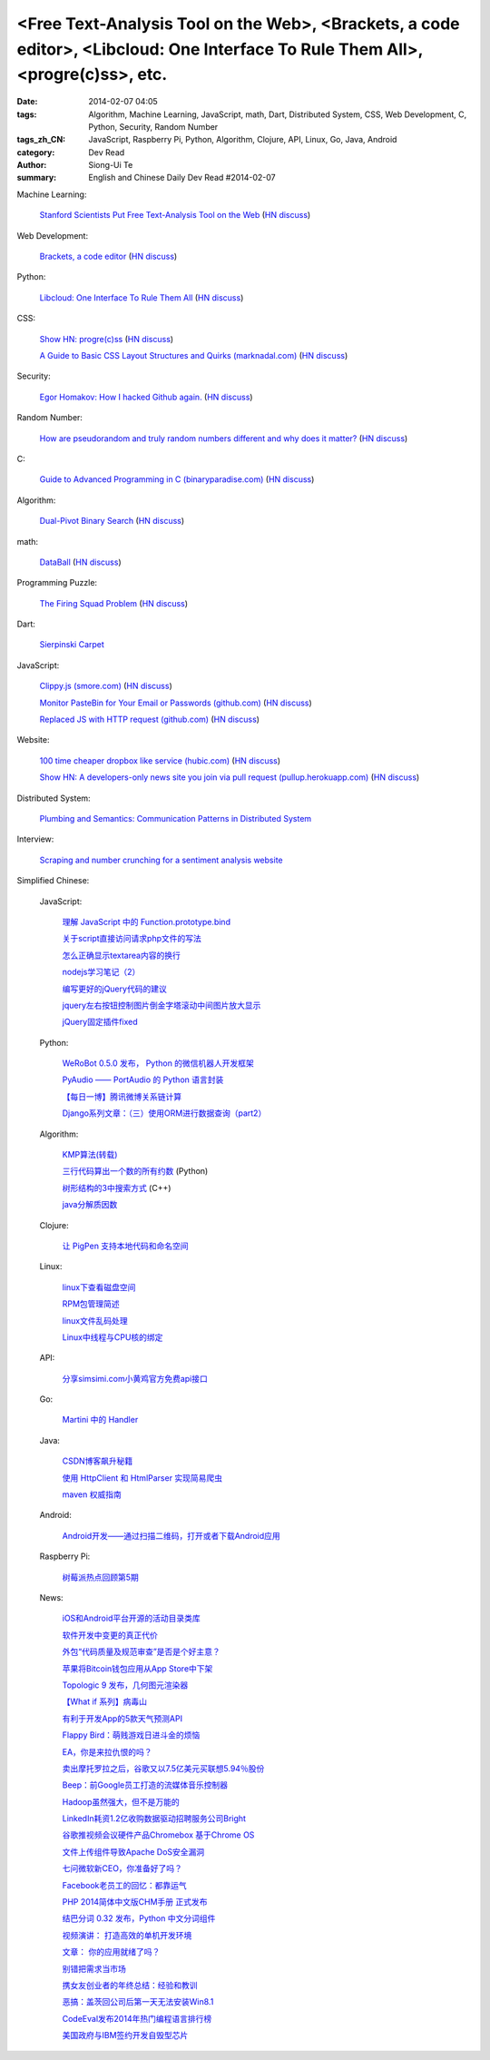 <Free Text-Analysis Tool on the Web>, <Brackets, a code editor>, <Libcloud: One Interface To Rule Them All>, <progre(c)ss>, etc.
################################################################################################################################

:date: 2014-02-07 04:05
:tags: Algorithm, Machine Learning, JavaScript, math, Dart, Distributed System, CSS, Web Development, C, Python, Security, Random Number
:tags_zh_CN: JavaScript, Raspberry Pi, Python, Algorithm, Clojure, API, Linux, Go, Java, Android
:category: Dev Read
:author: Siong-Ui Te
:summary: English and Chinese Daily Dev Read #2014-02-07


Machine Learning:

  `Stanford Scientists Put Free Text-Analysis Tool on the Web <http://engineering.stanford.edu/research-profile/stanford-scientists-put-free-text-analysis-tool-web>`_
  (`HN discuss <https://news.ycombinator.com/item?id=7190905>`__)

Web Development:

  `Brackets, a code editor <http://brackets.io>`_
  (`HN discuss <https://news.ycombinator.com/item?id=7193093>`__)

Python:

  `Libcloud: One Interface To Rule Them All <http://libcloud.apache.org/>`_
  (`HN discuss <https://news.ycombinator.com/item?id=7196440>`__)

CSS:

  `Show HN: progre(c)ss <http://jh3y.github.io/progre-c-ss>`_
  (`HN discuss <https://news.ycombinator.com/item?id=7196744>`__)

  `A Guide to Basic CSS Layout Structures and Quirks (marknadal.com) <http://db.marknadal.com/css.html>`_
  (`HN discuss <https://news.ycombinator.com/item?id=7192959>`__)

Security:

  `Egor Homakov: How I hacked Github again. <http://homakov.blogspot.com/2014/02/how-i-hacked-github-again.html>`_
  (`HN discuss <https://news.ycombinator.com/item?id=7197048>`__)

Random Number:

  `How are pseudorandom and truly random numbers different and why does it matter? <http://superuser.com/questions/712551/how-are-pseudorandom-and-truly-random-numbers-different-and-why-does-it-matter>`_
  (`HN discuss <https://news.ycombinator.com/item?id=7196820>`__)

C:

  `Guide to Advanced Programming in C (binaryparadise.com) <http://pfacka.binaryparadise.com/articles/guide-to-advanced-programming-in-C.html>`_
  (`HN discuss <https://news.ycombinator.com/item?id=7193142>`__)

Algorithm:

  `Dual-Pivot Binary Search <http://vkostyukov.ru/posts/dual-pivot-binary-search/>`_
  (`HN discuss <https://news.ycombinator.com/item?id=7190921>`__)

math:

  `DataBall <http://grantland.com/features/expected-value-possession-nba-analytics/>`_
  (`HN discuss <https://news.ycombinator.com/item?id=7191385>`__)

Programming Puzzle:

  `The Firing Squad Problem <http://www-cs-faculty.stanford.edu/~eroberts/courses/soco/projects/2004-05/automata-theory/problem.html>`_
  (`HN discuss <https://news.ycombinator.com/item?id=7196293>`__)

Dart:

  `Sierpinski Carpet <http://divingintodart.blogspot.com/2014/02/sierpinski-carpet.html>`_

JavaScript:

  `Clippy.js (smore.com) <https://www.smore.com/clippy-js>`_
  (`HN discuss <https://news.ycombinator.com/item?id=7191372>`__)

  `Monitor PasteBin for Your Email or Passwords (github.com) <https://github.com/shayanjm/pasteye/>`_
  (`HN discuss <https://news.ycombinator.com/item?id=7192677>`__)

  `Replaced JS with HTTP request (github.com) <https://github.com/jsdelivr/jsdelivr.com/commit/c958acc742a1bb8d2966ff48a09632284e1dfa05>`_
  (`HN discuss <https://news.ycombinator.com/item?id=7193923>`__)

Website:

  `100 time cheaper dropbox like service (hubic.com) <https://hubic.com/en/offers/>`_
  (`HN discuss <https://news.ycombinator.com/item?id=7195319>`__)

  `Show HN: A developers-only news site you join via pull request (pullup.herokuapp.com) <http://pullup.herokuapp.com/>`_
  (`HN discuss <https://news.ycombinator.com/item?id=7193353>`__)

Distributed System:

  `Plumbing and Semantics: Communication Patterns in Distributed System <http://blog.gopheracademy.com/plumbing-and-semantics>`_

Interview:

  `Scraping and number crunching for a sentiment analysis website <http://blog.pythonanywhere.com/81/>`_



Simplified Chinese:

  JavaScript:

    `理解 JavaScript 中的 Function.prototype.bind <http://blog.jobbole.com/58032/>`_

    `关于script直接访问请求php文件的写法 <http://my.oschina.net/qyf/blog/197606>`_

    `怎么正确显示textarea内容的换行 <http://my.oschina.net/xoyo/blog/197589>`_

    `nodejs学习笔记（2） <http://my.oschina.net/itfanr/blog/197556>`_

    `编写更好的jQuery代码的建议 <http://my.oschina.net/mleo/blog/197496>`_

    `jquery左右按钮控制图片倒金字塔滚动中间图片放大显示 <http://www.oschina.net/code/snippet_1396465_33052>`_

    `jQuery固定插件fixed <http://www.oschina.net/code/snippet_1445438_33060>`_

  Python:

    `WeRoBot 0.5.0 发布， Python 的微信机器人开发框架 <http://www.oschina.net/news/48583/werobot-0-5-0>`_

    `PyAudio —— PortAudio 的 Python 语言封装 <http://www.oschina.net/p/pyaudio>`_

    `【每日一博】腾讯微博关系链计算 <http://my.oschina.net/sanpeterguo/blog/197401>`_

    `Django系列文章：（三）使用ORM进行数据查询（part2） <http://my.oschina.net/wenhaowu/blog/197372>`_

  Algorithm:

    `KMP算法(转载) <http://my.oschina.net/u/819106/blog/197398>`_

    `三行代码算出一个数的所有约数 <http://www.oschina.net/code/snippet_1250095_33057>`_ (Python)

    `树形结构的3中搜索方式 <http://www.oschina.net/code/snippet_1019031_33062>`_ (C++)

    `java分解质因数 <http://www.oschina.net/code/snippet_1041867_33054>`_

  Clojure:

    `让 PigPen 支持本地代码和命名空间 <http://my.oschina.net/u/1412485/blog/197466>`_

  Linux:

    `linux下查看磁盘空间 <http://my.oschina.net/u/146932/blog/197392>`_

    `RPM包管理简述 <http://my.oschina.net/u/1402640/blog/197613>`_

    `linux文件乱码处理 <http://my.oschina.net/lirongwei/blog/197532>`_

    `Linux中线程与CPU核的绑定  <http://my.oschina.net/liangzi1210/blog/197529>`_

  API:

    `分享simsimi.com小黄鸡官方免费api接口 <http://my.oschina.net/xiaogg/blog/197394>`_

  Go:

    `Martini 中的 Handler <http://my.oschina.net/achun/blog/197546>`_

  Java:

    `CSDN博客飙升秘籍 <http://my.oschina.net/apdplat/blog/197605>`_

    `使用 HttpClient 和 HtmlParser 实现简易爬虫 <http://my.oschina.net/matol/blog/197553>`_

    `maven 权威指南 <http://my.oschina.net/swearyd7/blog/197548>`_

  Android:

    `Android开发——通过扫描二维码，打开或者下载Android应用 <http://my.oschina.net/jseven1989/blog/197533>`_

  Raspberry Pi:

    `树莓派热点回顾第5期 <http://www.geekfan.net/5982/>`_

  News:

    `iOS和Android平台开源的活动目录类库 <http://www.infoq.com/cn/news/2014/02/Active-Directory-Mobile>`_

    `软件开发中变更的真正代价 <http://www.infoq.com/cn/news/2014/02/real-cost-of-change-in-software>`_

    `外包“代码质量及规范审查”是否是个好主意？ <http://www.oschina.net/news/48577/codacy>`_

    `苹果将Bitcoin钱包应用从App Store中下架 <http://www.oschina.net/news/48576/apple-remove-bitcoin-apps-from-store>`_

    `Topologic 9 发布，几何图元渲染器 <http://www.oschina.net/news/48566/topologic-9>`_

    `【What if 系列】病毒山 <http://my.oschina.net/kiwivip/blog/197395>`_

    `有利于开发App的5款天气预测API <http://www.csdn.net/article/2014-02-07/2818322-weather-forecast-api-for-developing-apps>`_

    `Flappy Bird：萌贱游戏日进斗金的烦恼 <http://www.csdn.net/article/2014-02-07/2818323-flappy-bird>`_

    `EA，你是来拉仇恨的吗？ <http://www.csdn.net/article/2014-02-07/2818317-Dungeon-Keeper>`_

    `卖出摩托罗拉之后，谷歌又以7.5亿美元买联想5.94％股份 <http://www.csdn.net/article/2014-02-07/2818320>`_

    `Beep：前Google员工打造的流媒体音乐控制器 <http://www.csdn.net/article/2014-02-07/2818319-ex-googlers-announce-beep--wifi-controller-streaming-music-speaker>`_

    `Hadoop虽然强大，但不是万能的 <http://www.csdn.net/article/2014-02-07/2818318-hadoop-isnt-silver-bullet>`_

    `LinkedIn耗资1.2亿收购数据驱动招聘服务公司Bright <http://www.csdn.net/article/2014-02-07/2818316-LinkedIn-buy-Bright-data-driven-job-search>`_

    `谷歌推视频会议硬件产品Chromebox 基于Chrome OS <http://www.csdn.net/article/2014-02-07/2818312-Chromebox-for-Meetings>`_

    `文件上传组件导致Apache DoS安全漏洞 <http://www.csdn.net/article/2014-02-07/2818313-Apache-Commons-FileUpload-and-Apache-Tomcat-DoS>`_

    `七问微软新CEO，你准备好了吗？ <http://www.csdn.net/article/2014-02-07/2818321-microsoft-7-questions-for-satya-nadella>`_

    `Facebook老员工的回忆：都靠运气 <http://tech2ipo.com/63290>`_

    `PHP 2014简体中文版CHM手册 正式发布  <http://www.oschina.net/news/48585/php-2014-chm>`_

    `结巴分词 0.32 发布，Python 中文分词组件 <http://www.oschina.net/news/48586/jieba-0-32>`_

    `视频演讲： 打造高效的单机开发环境 <http://www.infoq.com/cn/presentations/create-efficient-development-environment-of-single-machine>`_

    `文章： 你的应用就绪了吗？ <http://www.infoq.com/cn/articles/Are-You-Ready>`_

    `别错把需求当市场 <http://blog.jobbole.com/58339/>`_

    `携女友创业者的年终总结：经验和教训 <http://blog.jobbole.com/58331/>`_

    `恶搞：盖茨回公司后第一天无法安装Win8.1 <http://blog.jobbole.com/58329/>`_

    `CodeEval发布2014年热门编程语言排行榜 <http://blog.jobbole.com/58268/>`_

    `美国政府与IBM签约开发自毁型芯片 <http://blog.jobbole.com/58305/>`_
